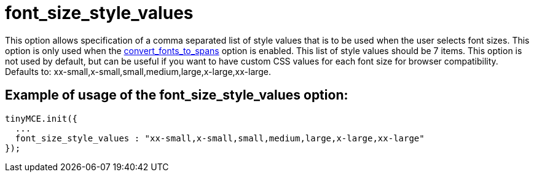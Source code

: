 :rootDir: ./../../
:partialsDir: {rootDir}partials/
= font_size_style_values

This option allows specification of a comma separated list of style values that is to be used when the user selects font sizes. This option is only used when the xref:reference/configuration/convert_fonts_to_spans.adoc[convert_fonts_to_spans] option is enabled. This list of style values should be 7 items. This option is not used by default, but can be useful if you want to have custom CSS values for each font size for browser compatibility. Defaults to: xx-small,x-small,small,medium,large,x-large,xx-large.

[[example-of-usage-of-the-font_size_style_values-option]]
== Example of usage of the font_size_style_values option:
anchor:exampleofusageofthefont_size_style_valuesoption[historical anchor]

[source,js]
----
tinyMCE.init({
  ...
  font_size_style_values : "xx-small,x-small,small,medium,large,x-large,xx-large"
});
----

